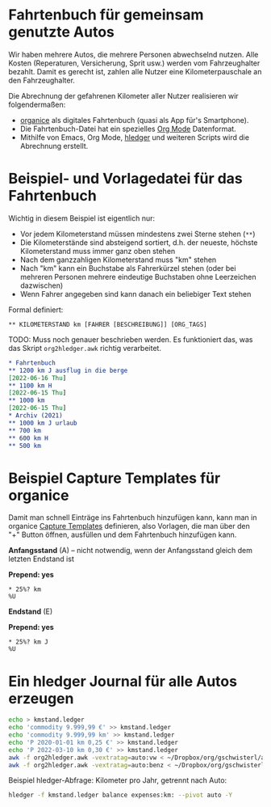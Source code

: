 
* Fahrtenbuch für gemeinsam genutzte Autos

Wir haben mehrere Autos, die mehrere Personen abwechselnd nutzen.
Alle Kosten (Reperaturen, Versicherung, Sprit usw.) werden vom
Fahrzeughalter bezahlt.
Damit es gerecht ist, zahlen alle Nutzer eine Kilometerpauschale an
den Fahrzeughalter.

Die Abrechnung der gefahrenen Kilometer aller Nutzer realisieren wir
folgendermaßen:

- [[https://organice.200ok.ch/][organice]] als digitales Fahrtenbuch (quasi als App für's Smartphone).
- Die Fahrtenbuch-Datei hat ein spezielles [[https://orgmode.org/][Org Mode]] Datenformat.
- Mithilfe von Emacs, Org Mode, [[https://hledger.org/][hledger]]
  und weiteren Scripts wird die Abrechnung erstellt.

* Beispiel- und Vorlagedatei für das Fahrtenbuch

Wichtig in diesem Beispiel ist eigentlich nur:

- Vor jedem Kilometerstand müssen mindestens zwei Sterne stehen (=**=)
- Die Kilometerstände sind absteigend sortiert, d.h. der neueste,
  höchste Kilometerstand muss immer ganz oben stehen
- Nach dem ganzzahligen Kilometerstand muss "km" stehen
- Nach "km" kann ein Buchstabe als Fahrerkürzel stehen (oder bei mehreren
  Personen mehrere eindeutige Buchstaben ohne Leerzeichen dazwischen)
- Wenn Fahrer angegeben sind kann danach ein beliebiger Text stehen

Formal definiert:

: ** KILOMETERSTAND km [FAHRER [BESCHREIBUNG]] [ORG_TAGS]

TODO: Muss noch genauer beschrieben werden. Es funktioniert das, was
das Skript =org2hledger.awk= richtig verarbeitet.

#+begin_src org :tangle sample.org
  * Fahrtenbuch
  ** 1200 km J ausflug in die berge
  [2022-06-16 Thu]
  ** 1100 km H
  [2022-06-15 Thu]
  ** 1000 km
  [2022-06-15 Thu]
  * Archiv (2021)
  ** 1000 km J urlaub
  ** 700 km
  ** 600 km H
  ** 500 km
#+end_src

* Beispiel Capture Templates für organice

Damit man schnell Einträge ins Fahrtenbuch hinzufügen kann, kann man
in organice
[[https://organice.200ok.ch/documentation.html#capture_templates][Capture Templates]]
definieren, also Vorlagen, die man über den "+" Button öffnen,
ausfüllen und dem Fahrtenbuch hinzufügen kann.

*Anfangsstand* (A) – nicht notwendig, wenn der Anfangsstand gleich dem
letzten Endstand ist

*Prepend: yes*

#+begin_example
  * 25%? km
  %U
#+end_example

*Endstand* (E)

*Prepend: yes*

#+begin_example
  * 25%? km J
  %U
#+end_example

* Ein hledger Journal für alle Autos erzeugen

#+begin_src sh
  echo > kmstand.ledger
  echo 'commodity 9.999,99 €' >> kmstand.ledger
  echo 'commodity 9.999,99 km' >> kmstand.ledger
  echo 'P 2020-01-01 km 0,25 €' >> kmstand.ledger
  echo 'P 2022-03-10 km 0,30 €' >> kmstand.ledger
  awk -f org2hledger.awk -vextratag=auto:vw < ~/Dropbox/org/gschwisterl/auto.org >> kmstand.ledger
  awk -f org2hledger.awk -vextratag=auto:benz < ~/Dropbox/org/gschwisterl/auto_opa.org >> kmstand.ledger
#+end_src

Beispiel hledger-Abfrage: Kilometer pro Jahr, getrennt nach Auto:

#+begin_src sh :results verbatim
  hledger -f kmstand.ledger balance expenses:km: --pivot auto -Y
#+end_src
